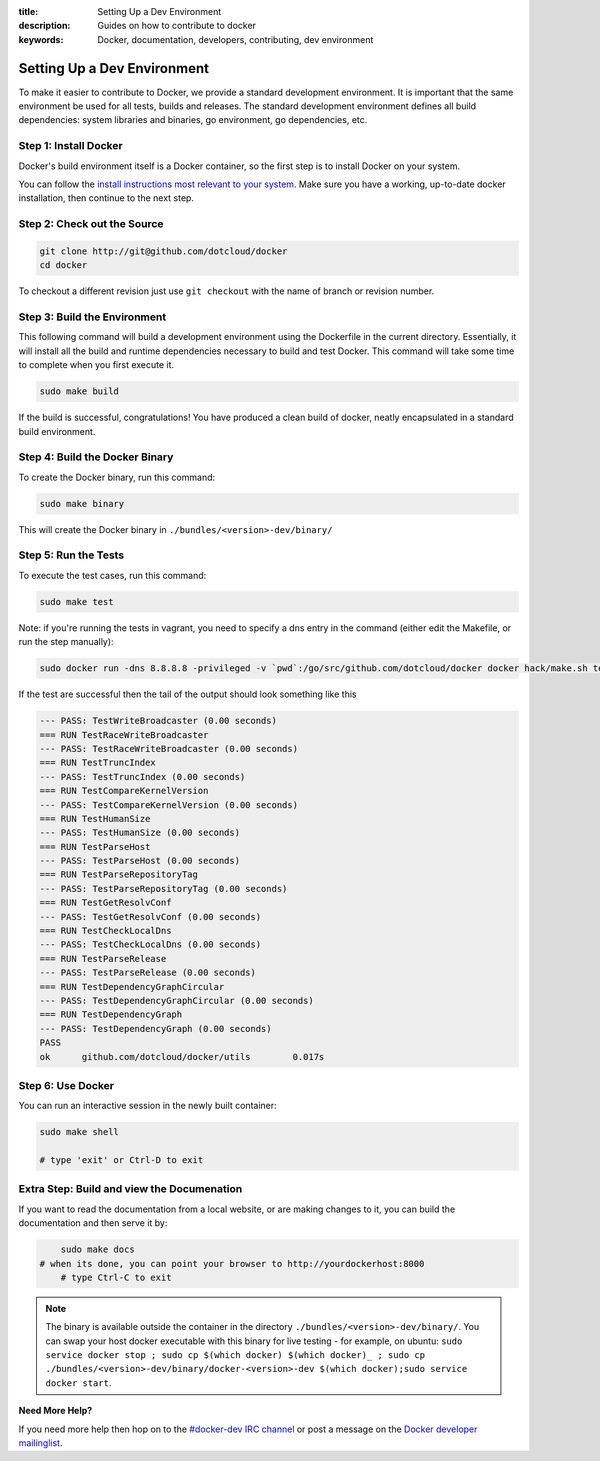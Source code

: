 :title: Setting Up a Dev Environment
:description: Guides on how to contribute to docker
:keywords: Docker, documentation, developers, contributing, dev environment

Setting Up a Dev Environment
^^^^^^^^^^^^^^^^^^^^^^^^^^^^

To make it easier to contribute to Docker, we provide a standard
development environment. It is important that the same environment be
used for all tests, builds and releases. The standard development
environment defines all build dependencies: system libraries and
binaries, go environment, go dependencies, etc.


Step 1: Install Docker
----------------------

Docker's build environment itself is a Docker container, so the first
step is to install Docker on your system.

You can follow the `install instructions most relevant to your system
<https://docs.docker.io/en/latest/installation/>`_.  Make sure you have
a working, up-to-date docker installation, then continue to the next
step.


Step 2: Check out the Source
----------------------------

.. code-block:: bash

    git clone http://git@github.com/dotcloud/docker
    cd docker

To checkout a different revision just use ``git checkout`` with the name of branch or revision number.


Step 3: Build the Environment
-----------------------------

This following command will build a development environment using the Dockerfile in the current directory. Essentially, it will install all the build and runtime dependencies necessary to build and test Docker. This command will take some time to complete when you first execute it.

.. code-block:: bash

    sudo make build

If the build is successful, congratulations! You have produced a clean build of docker, neatly encapsulated in a standard build environment. 


Step 4: Build the Docker Binary
-------------------------------

To create the Docker binary, run this command:

.. code-block:: bash

	sudo make binary

This will create the Docker binary in ``./bundles/<version>-dev/binary/``


Step 5: Run the Tests
---------------------

To execute the test cases, run this command:

.. code-block:: bash

	sudo make test


Note: if you're running the tests in vagrant, you need to specify a dns entry in 
the command (either edit the Makefile, or run the step manually): 

.. code-block:: bash

	sudo docker run -dns 8.8.8.8 -privileged -v `pwd`:/go/src/github.com/dotcloud/docker docker hack/make.sh test

If the test are successful then the tail of the output should look something like this

.. code-block:: bash

	--- PASS: TestWriteBroadcaster (0.00 seconds)
	=== RUN TestRaceWriteBroadcaster
	--- PASS: TestRaceWriteBroadcaster (0.00 seconds)
	=== RUN TestTruncIndex
	--- PASS: TestTruncIndex (0.00 seconds)
	=== RUN TestCompareKernelVersion
	--- PASS: TestCompareKernelVersion (0.00 seconds)
	=== RUN TestHumanSize
	--- PASS: TestHumanSize (0.00 seconds)
	=== RUN TestParseHost
	--- PASS: TestParseHost (0.00 seconds)
	=== RUN TestParseRepositoryTag
	--- PASS: TestParseRepositoryTag (0.00 seconds)
	=== RUN TestGetResolvConf
	--- PASS: TestGetResolvConf (0.00 seconds)
	=== RUN TestCheckLocalDns
	--- PASS: TestCheckLocalDns (0.00 seconds)
	=== RUN TestParseRelease
	--- PASS: TestParseRelease (0.00 seconds)
	=== RUN TestDependencyGraphCircular
	--- PASS: TestDependencyGraphCircular (0.00 seconds)
	=== RUN TestDependencyGraph
	--- PASS: TestDependencyGraph (0.00 seconds)
	PASS
	ok  	github.com/dotcloud/docker/utils	0.017s




Step 6: Use Docker
-------------------

You can run an interactive session in the newly built container: 

.. code-block:: bash

	sudo make shell

	# type 'exit' or Ctrl-D to exit


Extra Step: Build and view the Documenation
-------------------------------------------

If you want to read the documentation from a local website, or are making changes
to it, you can build the documentation and then serve it by:

.. code-block:: bash

	sudo make docs
    # when its done, you can point your browser to http://yourdockerhost:8000
	# type Ctrl-C to exit


.. note:: The binary is available outside the container in the directory  ``./bundles/<version>-dev/binary/``. You can swap your host docker executable with this binary for live testing - for example, on ubuntu: ``sudo service docker stop ; sudo cp $(which docker) $(which docker)_ ; sudo cp ./bundles/<version>-dev/binary/docker-<version>-dev $(which docker);sudo service docker start``.


**Need More Help?**

If you need more help then hop on to the `#docker-dev IRC channel <irc://chat.freenode.net#docker-dev>`_ or post a message on the `Docker developer mailinglist <https://groups.google.com/d/forum/docker-dev>`_.
